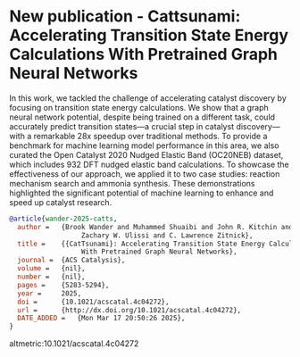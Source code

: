 * New publication - Cattsunami: Accelerating Transition State Energy Calculations With Pretrained Graph Neural Networks
:PROPERTIES:
:categories: news,publication
:date:     2025/03/17 20:58:15
:updated:  2025/03/17 20:58:15
:org-url:  https://kitchingroup.cheme.cmu.edu/org/2025/03/17/New-publication---Cattsunami:-Accelerating-Transition-State-Energy-Calculations-With-Pretrained-Graph-Neural-Networks.org
:permalink: https://kitchingroup.cheme.cmu.edu/blog/2025/03/17/New-publication---Cattsunami:-Accelerating-Transition-State-Energy-Calculations-With-Pretrained-Graph-Neural-Networks/index.html
:END:


In this work, we tackled the challenge of accelerating catalyst discovery by focusing on transition state energy calculations. We show that a graph neural network potential, despite being trained on a different task, could accurately predict transition states—a crucial step in catalyst discovery—with a remarkable 28x speedup over traditional methods. To provide a benchmark for machine learning model performance in this area, we also curated the Open Catalyst 2020 Nudged Elastic Band (OC20NEB) dataset, which includes 932 DFT nudged elastic band calculations. To showcase the effectiveness of our approach, we applied it to two case studies: reaction mechanism search and ammonia synthesis. These demonstrations highlighted the significant potential of machine learning to enhance and speed up catalyst research.

#+BEGIN_SRC bibtex
@article{wander-2025-catts,
  author =	 {Brook Wander and Muhammed Shuaibi and John R. Kitchin and
                  Zachary W. Ulissi and C. Lawrence Zitnick},
  title =	 {{CatTsunami}: Accelerating Transition State Energy Calculations
                  With Pretrained Graph Neural Networks},
  journal =	 {ACS Catalysis},
  volume =	 {nil},
  number =	 {nil},
  pages =	 {5283-5294},
  year =	 2025,
  doi =		 {10.1021/acscatal.4c04272},
  url =		 {http://dx.doi.org/10.1021/acscatal.4c04272},
  DATE_ADDED =	 {Mon Mar 17 20:50:26 2025},
}
#+END_SRC



altmetric:10.1021/acscatal.4c04272
